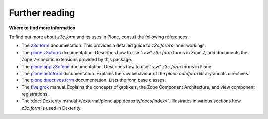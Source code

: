 Further reading 
===============

**Where to find more information**

To find out more about *z3c.form* and its uses in Plone, consult the
following references:

-  The `z3c.form`_ documentation. This provides a detailed guide to
   *z3c.form*’s inner workings.
-  The `plone.z3cform`_ documentation. Describes how to use “raw”
   *z3c.form* forms in Zope 2, and documents the Zope 2-specific
   extensions provided by this package.
-  The `plone.app.z3cform`_ documentation. Describes how to use “raw”
   *z3c.form* forms in Plone.
-  The `plone.autoform`_ documentation. Explains the raw behaviour of
   the *plone.autoform* library and its directives.
-  The `plone.directives.form`_ documentation. Lists the form base classes.
-  The `five.grok`_ manual. Explains the concepts of grokkers, the Zope
   Component Architecture, and view component registrations.
-  The :doc:`Dexterity manual </external/plone.app.dexterity/docs/index>`. Illustrates in various sections how
   *z3c.form* is used in Dexterity.

.. _z3c.form: https://pythonhosted.org/z3c.form/
.. _plone.z3cform: https://pypi.python.org/pypi/plone.z3cform
.. _plone.app.z3cform: https://pypi.python.org/pypi/plone.z3cform
.. _plone.autoform: https://pypi.python.org/pypi/plone.autoform
.. _plone.directives.form: https://pypi.python.org/pypi/plone.directives.form
.. _five.grok: /products/dexterity/documentation/manual/five.grok
